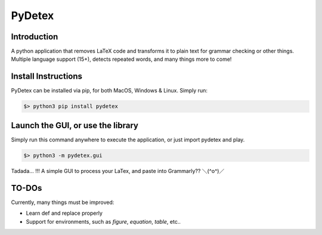 =======
PyDetex
=======

.. image:: https://img.shields.io/badge/author-Pablo%20Pizarro%20R.-lightgray.svg
    :target: https://ppizarror.com
    :alt: @ppizarror

.. image:: https://img.shields.io/badge/license-MIT-blue.svg
    :target: https://opensource.org/licenses/MIT
    :alt: License MIT

.. image:: https://img.shields.io/badge/python-3.6+-red.svg
    :target: https://www.python.org/downloads
    :alt: Python 3.6+

.. image:: https://badge.fury.io/py/pydetex.svg
    :target: https://pypi.org/project/pydetex
    :alt: PyPi package

.. image:: https://travis-ci.com/ppizarror/pydetex.svg?branch=master
    :target: https://app.travis-ci.com/github/ppizarror/pydetex
    :alt: Travis

.. image:: https://img.shields.io/lgtm/alerts/g/ppizarror/pydetex.svg?logo=lgtm&logoWidth=18
    :target: https://lgtm.com/projects/g/ppizarror/pydetex/alerts
    :alt: Total alerts

.. image:: https://img.shields.io/lgtm/grade/python/g/ppizarror/pydetex.svg?logo=lgtm&logoWidth=18
    :target: https://lgtm.com/projects/g/ppizarror/pydetex/context:python
    :alt: Language grade: Python

.. image:: https://codecov.io/gh/ppizarror/pydetex/branch/master/graph/badge.svg
    :target: https://codecov.io/gh/ppizarror/pydetex
    :alt: Codecov

.. image:: https://img.shields.io/github/issues/ppizarror/pydetex
    :target: https://github.com/ppizarror/pydetex/issues
    :alt: Open issues

.. image:: https://img.shields.io/pypi/dm/pydetex?color=purple
    :target: https://pypi.org/project/pydetex/
    :alt: PyPi downloads

.. image:: https://static.pepy.tech/personalized-badge/pydetex?period=total&units=international_system&left_color=grey&right_color=lightgrey&left_text=total%20downloads
    :target: https://pepy.tech/project/pydetex
    :alt: Total downloads


Introduction
------------

A python application that removes LaTeX code and transforms it to plain text for grammar checking or other things.
Multiple language support (15+), detects repeated words, and many things more to come!



Install Instructions
--------------------

PyDetex can be installed via pip, for both MacOS, Windows & Linux. Simply run:

.. code-block:: bash

    $> python3 pip install pydetex


Launch the GUI, or use the library
----------------------------------

Simply run this command anywhere to execute the application, or just import pydetex and play.

.. code-block:: bash

    $> python3 -m pydetex.gui

.. figure:: https://raw.githubusercontent.com/ppizarror/pydetex/master/docs/_static/example_basic.png
    :scale: 40%
    :align: center

    Tadada... !!! A simple GUI to process your LaTex, and paste into Grammarly?? ＼(^o^)／


TO-DOs
------

Currently, many things must be improved:

- Learn \def and replace properly
- Support for environments, such as *figure*, *equation*, *table*, etc..
